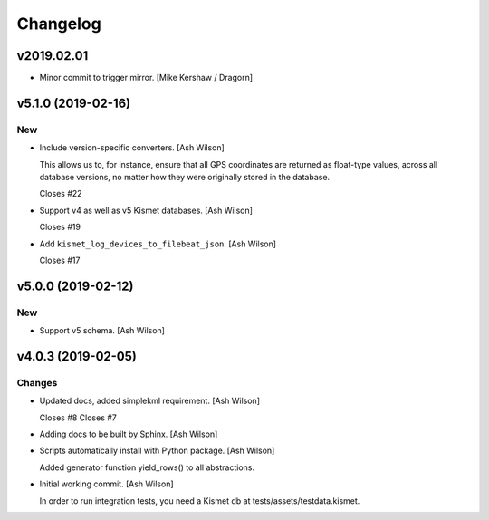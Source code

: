 Changelog
=========


v2019.02.01
-----------
- Minor commit to trigger mirror. [Mike Kershaw / Dragorn]


v5.1.0 (2019-02-16)
-------------------

New
~~~
- Include version-specific converters. [Ash Wilson]

  This allows us to, for instance, ensure that all
  GPS coordinates are returned as float-type values,
  across all database versions, no matter how they
  were originally stored in the database.

  Closes #22
- Support v4 as well as v5 Kismet databases. [Ash Wilson]

  Closes #19
- Add ``kismet_log_devices_to_filebeat_json``. [Ash Wilson]

  Closes #17


v5.0.0 (2019-02-12)
-------------------

New
~~~
- Support v5 schema. [Ash Wilson]


v4.0.3 (2019-02-05)
-------------------

Changes
~~~~~~~
- Updated docs, added simplekml requirement. [Ash Wilson]

  Closes #8
  Closes #7
- Adding docs to be built by Sphinx. [Ash Wilson]
- Scripts automatically install with Python package. [Ash Wilson]

  Added generator function yield_rows() to all abstractions.
- Initial working commit. [Ash Wilson]

  In order to run integration tests, you need a
  Kismet db at tests/assets/testdata.kismet.


